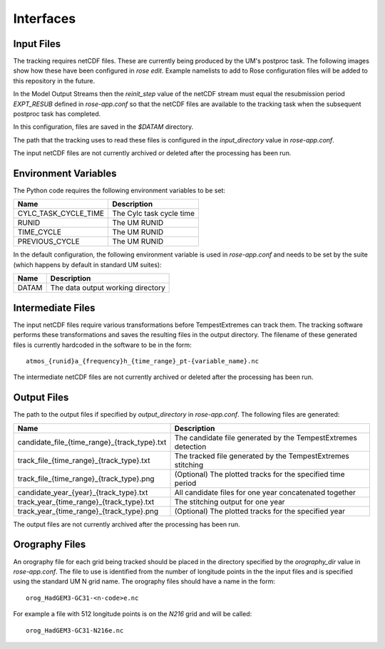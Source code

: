 Interfaces
==========

Input Files
###########

The tracking requires netCDF files. These are currently being produced by the UM's
postproc task. The following images show how these have been
configured in `rose edit`. Example namelists to add to Rose configuration files
will be added to this repository in the future.

.. image:: images/postproc_file-transformation.png

In the Model Output Streams then the `reinit_step` value of the netCDF stream
must equal the resubmission period `EXPT_RESUB` defined in `rose-app.conf` so
that the netCDF files are available to the tracking task when the subsequent
postproc task has completed.

.. image:: images/model_output_streams.png

.. image:: images/usage_profile.png

.. image:: images/stash_requests.png

In this configuration, files are saved in the `$DATAM` directory.

The path that the tracking uses to read these files is configured in the
`input_directory` value in `rose-app.conf`.

The input netCDF files are not currently archived or deleted after the processing
has been run.

Environment Variables
#####################

The Python code requires the following environment variables to be set:

+----------------------+------------------------------------------------------+
| Name                 | Description                                          |
+======================+======================================================+
| CYLC_TASK_CYCLE_TIME | The Cylc task cycle time                             |
+----------------------+------------------------------------------------------+
| RUNID                | The UM RUNID                                         |
+----------------------+------------------------------------------------------+
| TIME_CYCLE           | The UM RUNID                                         |
+----------------------+------------------------------------------------------+
| PREVIOUS_CYCLE       | The UM RUNID                                         |
+----------------------+------------------------------------------------------+

In the default configuration, the following environment variable is used in
`rose-app.conf` and needs to be set by the suite (which happens by default in
standard UM suites):

+----------------------+------------------------------------------------------+
| Name                 | Description                                          |
+======================+======================================================+
| DATAM                | The data output working directory                    |
+----------------------+------------------------------------------------------+

Intermediate Files
##################

The input netCDF files require various transformations before TempestExtremes
can track them. The tracking software performs these transformations and saves
the resulting files in the output directory. The filename of these generated
files is currently hardcoded in the software to be in the form::

   atmos_{runid}a_{frequency}h_{time_range}_pt-{variable_name}.nc

The intermediate
netCDF files are not currently archived or deleted after the processing has been run.

Output Files
############

The path to the output files if specified by `output_directory` in `rose-app.conf`.
The following files are generated:

+----------------------------------------------+---------------------------------------------------------------+
| Name                                         | Description                                                   |
+==============================================+===============================================================+
| candidate_file_{time_range}_{track_type}.txt | The candidate file generated by the TempestExtremes detection |
+----------------------------------------------+---------------------------------------------------------------+
| track_file_{time_range}_{track_type}.txt     | The tracked file generated by the TempestExtremes stitching   |
+----------------------------------------------+---------------------------------------------------------------+
| track_file_{time_range}_{track_type}.png     | (Optional) The plotted tracks for the specified time period   |
+----------------------------------------------+---------------------------------------------------------------+
| candidate_year_{year}_{track_type}.txt       | All candidate files for one year concatenated together        |
+----------------------------------------------+---------------------------------------------------------------+
| track_year_{time_range}_{track_type}.txt     | The stitching output for one year                             |
+----------------------------------------------+---------------------------------------------------------------+
| track_year_{time_range}_{track_type}.png     | (Optional) The plotted tracks for the specified year          |
+----------------------------------------------+---------------------------------------------------------------+

The output files are not currently archived after the processing has been run.

Orography Files
###############

An orography file for each grid being tracked should be placed in the directory
specified by the `orography_dir` value in `rose-app.conf`. The file to use is
identified from the number of longitude  points in the the input files and is
specified using the standard UM N grid name. The orography files should have a
name in the form::

    orog_HadGEM3-GC31-<n-code>e.nc

For example a file with 512 longitude points is on the `N216` grid and will be
called::

    orog_HadGEM3-GC31-N216e.nc

